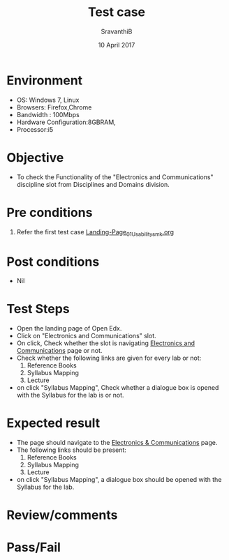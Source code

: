 #+Title: Test case
#+Date: 10 April 2017
#+Author: SravanthiB

* Environment

  +  OS: Windows 7, Linux
  +  Browsers: Firefox,Chrome
  +  Bandwidth : 100Mbps
  +  Hardware Configuration:8GBRAM,
  +  Processor:i5

* Objective

  + To check the Functionality of the "Electronics and Communications"
    discipline slot from Disciplines and Domains division. 
     
* Pre conditions

  1. Refer the first test case [[https://github.com/openedx-vlead/vlabs-edx-bootstrap-theme/blob/master/test-cases/Landing-page/Header/Header/Landing-Page_01_Usability_smk.org][Landing-Page_01_Usability_smk.org]]
  
* Post conditions

  +  Nil
     
* Test Steps

  +  Open the landing page of Open Edx.
  +  Click on "Electronics and Communications" slot.
  +  On click, Check whether the slot is navigating [[https://vlabs-test.vlabs.ac.in:5959/search_feature/disciplines/ElectronicsAndCommunications/index.html][Electronics and Communications]] page or not.
  +  Check whether the following links are given for every lab or not:
       1. Reference Books
       2. Syllabus Mapping
       3. Lecture
  +  on click "Syllabus Mapping", Check whether a dialogue box is
     opened with the Syllabus for the lab is or not.

* Expected result

  +  The page should navigate to the [[https://vlabs-test.vlabs.ac.in:5959/search_feature/disciplines/ElectronicsAndCommunications/index.html][Electronics & Communications]]
     page.
  +  The following links should be present:
       1. Reference Books
       2. Syllabus Mapping
       3. Lecture
  +  on click "Syllabus Mapping", a dialogue box should be
     opened with the Syllabus for the lab.

* Review/comments


* Pass/Fail
